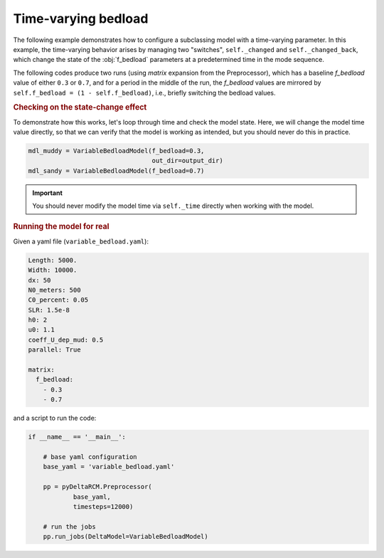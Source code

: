 Time-varying bedload
====================

The following example demonstrates how to configure a subclassing model with a time-varying parameter.
In this example, the time-varying behavior arises by managing two "switches", ``self._changed`` and ``self._changed_back``, which change the state of the :obj:`f_bedload` parameters at a predetermined time in the mode sequence.

The following codes produce two runs (using `matrix` expansion from the Preprocessor), which has a baseline `f_bedload` value of either ``0.3`` or ``0.7``, and for a period in the middle of the run, the `f_bedload` values are mirrored by ``self.f_bedload = (1 - self.f_bedload)``, i.e., briefly switching the bedload values.


.. plot::
    :context: reset
    :include-source:

    class VariableBedloadModel(pyDeltaRCM.DeltaModel):

        def __init__(self, input_file=None, **kwargs):

            super().__init__(input_file, **kwargs)

            self._changed = False
            self._changed_back = False

        def hook_run_one_timestep(self):
            """Change the state depending on the _time.
            """
            # check if the state has been changed, and time to change it
            if (not self._changed) and (self._time > 459909090):
                self.f_bedload = (1 - self.f_bedload)
                self._changed = True

                _msg = 'Bedload changed to {f_bedload}'.format(
                    f_bedload=self.f_bedload)
                self.log_info(_msg, verbosity=0)

            # check if the state has been changed back, and time to change it back
            if (not self._changed_back) and (self._time > 714545454):
                self.f_bedload = (1 - self.f_bedload)
                self._changed_back = True

                _msg = 'Bedload changed back to {f_bedload}'.format(
                    f_bedload=self.f_bedload)
                self.log_info(_msg, verbosity=0)


.. rubric:: Checking on the state-change effect

To demonstrate how this works, let's loop through time and check the model state.
Here, we will change the model time value directly, so that we can verify that the model is working as intended, but you should never do this in practice.

.. plot::
    :context:

    with pyDeltaRCM.shared_tools._docs_temp_directory() as output_dir:
        mdl_muddy = VariableBedloadModel(f_bedload=0.3,
                                         out_dir=output_dir)
        mdl_sandy = VariableBedloadModel(f_bedload=0.7)

.. code:: python

    mdl_muddy = VariableBedloadModel(f_bedload=0.3,
                                     out_dir=output_dir)
    mdl_sandy = VariableBedloadModel(f_bedload=0.7)

.. important::

    You should never modify the model time via ``self._time`` directly when working with the model.


.. plot::
    :context:
    :include-source:

    # create a figure
    fig, ax = plt.subplots()

    # set the "simulation" range
    _times = np.linspace(0, 1e9, num=100)
    fb_mdl_muddy = np.zeros_like(_times)
    fb_mdl_sandy = np.zeros_like(_times)

    # loop through time, change the model time and grab f_bedload values
    for i, _time in enumerate(_times):
        # change the model time directly
        mdl_muddy._time = _time  # you should never do this
        mdl_sandy._time = _time  # you should never do this

        # run the hooked method
        mdl_muddy.hook_run_one_timestep()
        mdl_sandy.hook_run_one_timestep()

        # grab the state of the `f_bedload` parameter
        fb_mdl_muddy[i] = mdl_muddy.f_bedload  # get the value
        fb_mdl_sandy[i] = mdl_sandy.f_bedload  # get the value

    # add it to the plot
    ax.plot(_times, fb_mdl_muddy, '-', c='saddlebrown', lw=2, label='muddy')
    ax.plot(_times, fb_mdl_sandy, '--', c='goldenrod', lw=2, label='sandy')
    ax.legend()

    # clean up
    ax.set_ylim(0, 1)
    ax.set_ylabel('f_bedload')
    ax.set_xlabel('model time (s)')

    plt.show()


.. rubric:: Running the model for real

Given a yaml file (``variable_bedload.yaml``):

.. code:: yaml

    Length: 5000.
    Width: 10000.
    dx: 50
    N0_meters: 500
    C0_percent: 0.05
    SLR: 1.5e-8
    h0: 2
    u0: 1.1
    coeff_U_dep_mud: 0.5
    parallel: True
    
    matrix:
      f_bedload:
        - 0.3
        - 0.7


and a script to run the code:

.. code:: python
    
    if __name__ == '__main__':

        # base yaml configuration
        base_yaml = 'variable_bedload.yaml'

        pp = pyDeltaRCM.Preprocessor(
                base_yaml,
                timesteps=12000)

        # run the jobs
        pp.run_jobs(DeltaModel=VariableBedloadModel)

